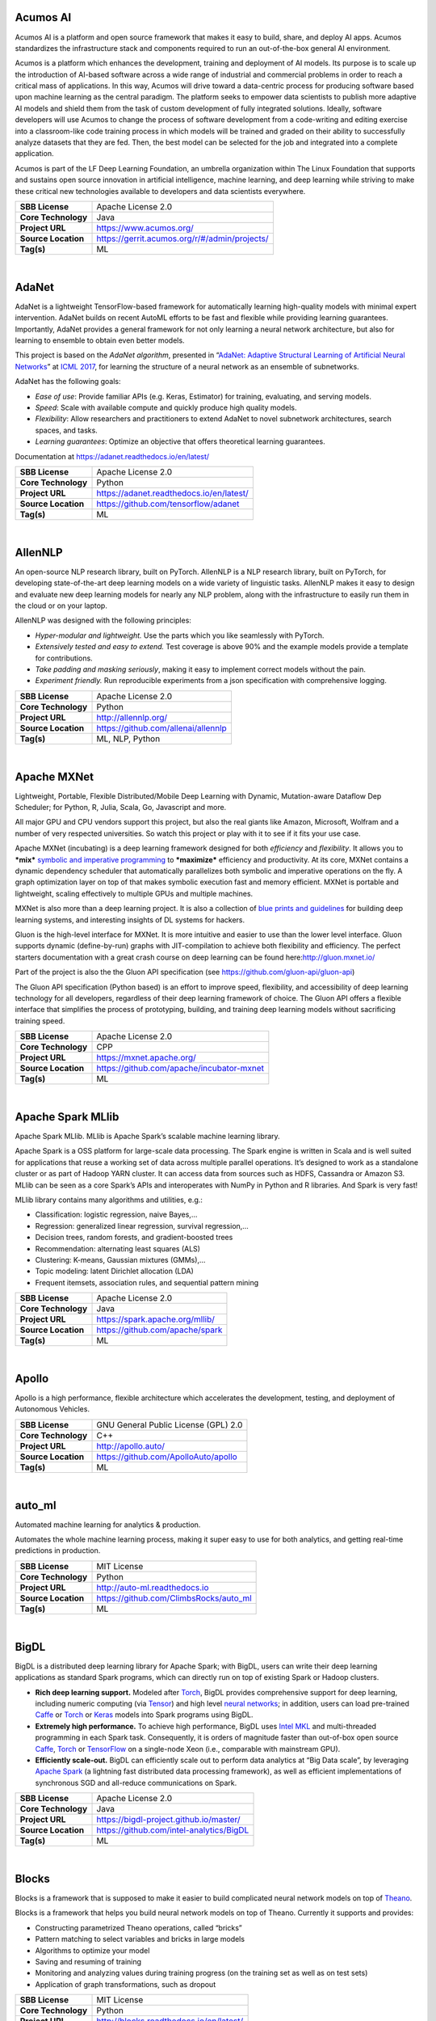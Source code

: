 Acumos AI
---------

Acumos AI is a platform and open source framework that makes it easy to
build, share, and deploy AI apps. Acumos standardizes the infrastructure
stack and components required to run an out-of-the-box general AI
environment.

Acumos is a platform which enhances the development, training and
deployment of AI models. Its purpose is to scale up the introduction of
AI-based software across a wide range of industrial and commercial
problems in order to reach a critical mass of applications. In this way,
Acumos will drive toward a data-centric process for producing software
based upon machine learning as the central paradigm. The platform seeks
to empower data scientists to publish more adaptive AI models and shield
them from the task of custom development of fully integrated solutions.
Ideally, software developers will use Acumos to change the process of
software development from a code-writing and editing exercise into a
classroom-like code training process in which models will be trained and
graded on their ability to successfully analyze datasets that they are
fed. Then, the best model can be selected for the job and integrated
into a complete application.

Acumos is part of the LF Deep Learning Foundation, an umbrella
organization within The Linux Foundation that supports and sustains open
source innovation in artificial intelligence, machine learning, and deep
learning while striving to make these critical new technologies
available to developers and data scientists everywhere.

+-----------------------+-------------------------------------------------+
| **SBB License**       | Apache License 2.0                              |
+-----------------------+-------------------------------------------------+
| **Core Technology**   | Java                                            |
+-----------------------+-------------------------------------------------+
| **Project URL**       | https://www.acumos.org/                         |
+-----------------------+-------------------------------------------------+
| **Source Location**   | https://gerrit.acumos.org/r/#/admin/projects/   |
+-----------------------+-------------------------------------------------+
| **Tag(s)**            | ML                                              |
+-----------------------+-------------------------------------------------+

| 

AdaNet
------

AdaNet is a lightweight TensorFlow-based framework for automatically
learning high-quality models with minimal expert intervention. AdaNet
builds on recent AutoML efforts to be fast and flexible while providing
learning guarantees. Importantly, AdaNet provides a general framework
for not only learning a neural network architecture, but also for
learning to ensemble to obtain even better models.

This project is based on the *AdaNet algorithm*, presented in
“\ `AdaNet: Adaptive Structural Learning of Artificial Neural
Networks <http://proceedings.mlr.press/v70/cortes17a.html>`__\ ” at
`ICML 2017 <https://icml.cc/Conferences/2017>`__, for learning the
structure of a neural network as an ensemble of subnetworks.

AdaNet has the following goals:

-  *Ease of use*: Provide familiar APIs (e.g. Keras, Estimator) for
   training, evaluating, and serving models.
-  *Speed*: Scale with available compute and quickly produce high
   quality models.
-  *Flexibility*: Allow researchers and practitioners to extend AdaNet
   to novel subnetwork architectures, search spaces, and tasks.
-  *Learning guarantees*: Optimize an objective that offers theoretical
   learning guarantees.

Documentation at https://adanet.readthedocs.io/en/latest/

+-----------------------+--------------------------------------------+
| **SBB License**       | Apache License 2.0                         |
+-----------------------+--------------------------------------------+
| **Core Technology**   | Python                                     |
+-----------------------+--------------------------------------------+
| **Project URL**       | https://adanet.readthedocs.io/en/latest/   |
+-----------------------+--------------------------------------------+
| **Source Location**   | https://github.com/tensorflow/adanet       |
+-----------------------+--------------------------------------------+
| **Tag(s)**            | ML                                         |
+-----------------------+--------------------------------------------+

| 

AllenNLP
--------

An open-source NLP research library, built on PyTorch. AllenNLP is a NLP
research library, built on PyTorch, for developing state-of-the-art deep
learning models on a wide variety of linguistic tasks. AllenNLP makes it
easy to design and evaluate new deep learning models for nearly any NLP
problem, along with the infrastructure to easily run them in the cloud
or on your laptop.

AllenNLP was designed with the following principles:

-  *Hyper-modular and lightweight.* Use the parts which you like
   seamlessly with PyTorch.
-  *Extensively tested and easy to extend.* Test coverage is above 90%
   and the example models provide a template for contributions.
-  *Take padding and masking seriously*, making it easy to implement
   correct models without the pain.
-  *Experiment friendly.* Run reproducible experiments from a json
   specification with comprehensive logging.

+-----------------------+---------------------------------------+
| **SBB License**       | Apache License 2.0                    |
+-----------------------+---------------------------------------+
| **Core Technology**   | Python                                |
+-----------------------+---------------------------------------+
| **Project URL**       | http://allennlp.org/                  |
+-----------------------+---------------------------------------+
| **Source Location**   | https://github.com/allenai/allennlp   |
+-----------------------+---------------------------------------+
| **Tag(s)**            | ML, NLP, Python                       |
+-----------------------+---------------------------------------+

| 

Apache MXNet
------------

Lightweight, Portable, Flexible Distributed/Mobile Deep Learning with
Dynamic, Mutation-aware Dataflow Dep Scheduler; for Python, R, Julia,
Scala, Go, Javascript and more.

All major GPU and CPU vendors support this project, but also the real
giants like Amazon, Microsoft, Wolfram and a number of very respected
universities. So watch this project or play with it to see if it fits
your use case.

Apache MXNet (incubating) is a deep learning framework designed for both
*efficiency* and *flexibility*. It allows you to ***mix*** `symbolic and
imperative
programming <https://mxnet.incubator.apache.org/architecture/index.html#deep-learning-system-design-concepts>`__
to ***maximize*** efficiency and productivity. At its core, MXNet
contains a dynamic dependency scheduler that automatically parallelizes
both symbolic and imperative operations on the fly. A graph optimization
layer on top of that makes symbolic execution fast and memory efficient.
MXNet is portable and lightweight, scaling effectively to multiple GPUs
and multiple machines.

MXNet is also more than a deep learning project. It is also a collection
of `blue prints and
guidelines <https://mxnet.incubator.apache.org/architecture/index.html#deep-learning-system-design-concepts>`__
for building deep learning systems, and interesting insights of DL
systems for hackers.

Gluon is the high-level interface for MXNet. It is more intuitive and
easier to use than the lower level interface. Gluon supports dynamic
(define-by-run) graphs with JIT-compilation to achieve both flexibility
and efficiency. The perfect starters documentation with a great crash
course on deep learning can be found here:\ http://gluon.mxnet.io/

Part of the project is also the the Gluon API specification (see
https://github.com/gluon-api/gluon-api)

The Gluon API specification (Python based) is an effort to improve
speed, flexibility, and accessibility of deep learning technology for
all developers, regardless of their deep learning framework of choice.
The Gluon API offers a flexible interface that simplifies the process of
prototyping, building, and training deep learning models without
sacrificing training speed.

+-----------------------+---------------------------------------------+
| **SBB License**       | Apache License 2.0                          |
+-----------------------+---------------------------------------------+
| **Core Technology**   | CPP                                         |
+-----------------------+---------------------------------------------+
| **Project URL**       | https://mxnet.apache.org/                   |
+-----------------------+---------------------------------------------+
| **Source Location**   | https://github.com/apache/incubator-mxnet   |
+-----------------------+---------------------------------------------+
| **Tag(s)**            | ML                                          |
+-----------------------+---------------------------------------------+

| 

Apache Spark MLlib
------------------

Apache Spark MLlib. MLlib is Apache Spark’s scalable machine learning
library.

Apache Spark is a OSS platform for large-scale data processing. The
Spark engine is written in Scala and is well suited for applications
that reuse a working set of data across multiple parallel operations.
It’s designed to work as a standalone cluster or as part of Hadoop YARN
cluster. It can access data from sources such as HDFS, Cassandra or
Amazon S3. MLlib can be seen as a core Spark’s APIs and interoperates
with NumPy in Python and R libraries. And Spark is very fast!

MLlib library contains many algorithms and utilities, e.g.:

-  Classification: logistic regression, naive Bayes,…
-  Regression: generalized linear regression, survival regression,…
-  Decision trees, random forests, and gradient-boosted trees
-  Recommendation: alternating least squares (ALS)
-  Clustering: K-means, Gaussian mixtures (GMMs),…
-  Topic modeling: latent Dirichlet allocation (LDA)
-  Frequent itemsets, association rules, and sequential pattern mining

+-----------------------+-----------------------------------+
| **SBB License**       | Apache License 2.0                |
+-----------------------+-----------------------------------+
| **Core Technology**   | Java                              |
+-----------------------+-----------------------------------+
| **Project URL**       | https://spark.apache.org/mllib/   |
+-----------------------+-----------------------------------+
| **Source Location**   | https://github.com/apache/spark   |
+-----------------------+-----------------------------------+
| **Tag(s)**            | ML                                |
+-----------------------+-----------------------------------+

| 

Apollo
------

Apollo is a high performance, flexible architecture which accelerates
the development, testing, and deployment of Autonomous Vehicles.

+-----------------------+----------------------------------------+
| **SBB License**       | GNU General Public License (GPL) 2.0   |
+-----------------------+----------------------------------------+
| **Core Technology**   | C++                                    |
+-----------------------+----------------------------------------+
| **Project URL**       | http://apollo.auto/                    |
+-----------------------+----------------------------------------+
| **Source Location**   | https://github.com/ApolloAuto/apollo   |
+-----------------------+----------------------------------------+
| **Tag(s)**            | ML                                     |
+-----------------------+----------------------------------------+

| 

auto\_ml
--------

Automated machine learning for analytics & production.

Automates the whole machine learning process, making it super easy to
use for both analytics, and getting real-time predictions in production.

+-----------------------+------------------------------------------+
| **SBB License**       | MIT License                              |
+-----------------------+------------------------------------------+
| **Core Technology**   | Python                                   |
+-----------------------+------------------------------------------+
| **Project URL**       | http://auto-ml.readthedocs.io            |
+-----------------------+------------------------------------------+
| **Source Location**   | https://github.com/ClimbsRocks/auto_ml   |
+-----------------------+------------------------------------------+
| **Tag(s)**            | ML                                       |
+-----------------------+------------------------------------------+

| 

BigDL
-----

BigDL is a distributed deep learning library for Apache Spark; with
BigDL, users can write their deep learning applications as standard
Spark programs, which can directly run on top of existing Spark or
Hadoop clusters.

-  **Rich deep learning support.** Modeled after
   `Torch <http://torch.ch/>`__, BigDL provides comprehensive support
   for deep learning, including numeric computing (via
   `Tensor <https://github.com/intel-analytics/BigDL/tree/master/spark/dl/src/main/scala/com/intel/analytics/bigdl/tensor>`__)
   and high level `neural
   networks <https://github.com/intel-analytics/BigDL/tree/master/spark/dl/src/main/scala/com/intel/analytics/bigdl/nn>`__;
   in addition, users can load pre-trained
   `Caffe <http://caffe.berkeleyvision.org/>`__ or
   `Torch <http://torch.ch/>`__ or
   `Keras <https://faroit.github.io/keras-docs/1.2.2/>`__ models into
   Spark programs using BigDL.
-  **Extremely high performance.** To achieve high performance, BigDL
   uses `Intel MKL <https://software.intel.com/en-us/intel-mkl>`__ and
   multi-threaded programming in each Spark task. Consequently, it is
   orders of magnitude faster than out-of-box open source
   `Caffe <http://caffe.berkeleyvision.org/>`__,
   `Torch <http://torch.ch/>`__ or
   `TensorFlow <https://www.tensorflow.org/>`__ on a single-node Xeon
   (i.e., comparable with mainstream GPU).
-  **Efficiently scale-out.** BigDL can efficiently scale out to perform
   data analytics at “Big Data scale”, by leveraging `Apache
   Spark <http://spark.apache.org/>`__ (a lightning fast distributed
   data processing framework), as well as efficient implementations of
   synchronous SGD and all-reduce communications on Spark.

+-----------------------+--------------------------------------------+
| **SBB License**       | Apache License 2.0                         |
+-----------------------+--------------------------------------------+
| **Core Technology**   | Java                                       |
+-----------------------+--------------------------------------------+
| **Project URL**       | https://bigdl-project.github.io/master/    |
+-----------------------+--------------------------------------------+
| **Source Location**   | https://github.com/intel-analytics/BigDL   |
+-----------------------+--------------------------------------------+
| **Tag(s)**            | ML                                         |
+-----------------------+--------------------------------------------+

| 

Blocks
------

Blocks is a framework that is supposed to make it easier to build
complicated neural network models on top of
`Theano <http://www.deeplearning.net/software/theano/>`__.

Blocks is a framework that helps you build neural network models on top
of Theano. Currently it supports and provides:

-  Constructing parametrized Theano operations, called “bricks”
-  Pattern matching to select variables and bricks in large models
-  Algorithms to optimize your model
-  Saving and resuming of training
-  Monitoring and analyzing values during training progress (on the
   training set as well as on test sets)
-  Application of graph transformations, such as dropout

+-----------------------+-------------------------------------------+
| **SBB License**       | MIT License                               |
+-----------------------+-------------------------------------------+
| **Core Technology**   | Python                                    |
+-----------------------+-------------------------------------------+
| **Project URL**       | http://blocks.readthedocs.io/en/latest/   |
+-----------------------+-------------------------------------------+
| **Source Location**   | https://github.com/mila-udem/blocks       |
+-----------------------+-------------------------------------------+
| **Tag(s)**            | ML                                        |
+-----------------------+-------------------------------------------+

| 

ConvNetJS
---------

ConvNetJS is a Javascript library for training Deep Learning models
(Neural Networks) entirely in your browser. Open a tab and you’re
training. No software requirements, no compilers, no installations, no
GPUs, no sweat.

ConvNetJS is a Javascript implementation of Neural networks, together
with nice browser-based demos. It currently supports:

-  Common **Neural Network modules** (fully connected layers,
   non-linearities)
-  Classification (SVM/Softmax) and Regression (L2) **cost functions**
-  Ability to specify and train **Convolutional Networks** that process
   images
-  An experimental **Reinforcement Learning** module, based on Deep Q
   Learning

For much more information, see the main page at
`convnetjs.com <http://convnetjs.com>`__

Note: Not actively maintained, but still useful to prevent reinventing
the wheel.

 

+-----------------------+------------------------------------------------------+
| **SBB License**       | MIT License                                          |
+-----------------------+------------------------------------------------------+
| **Core Technology**   | Javascript                                           |
+-----------------------+------------------------------------------------------+
| **Project URL**       | https://cs.stanford.edu/people/karpathy/convnetjs/   |
+-----------------------+------------------------------------------------------+
| **Source Location**   | https://github.com/karpathy/convnetjs                |
+-----------------------+------------------------------------------------------+
| **Tag(s)**            | Javascript, ML                                       |
+-----------------------+------------------------------------------------------+

| 

Cookiecutter Data Science
-------------------------

A logical, reasonably standardized, but flexible project structure for
doing and sharing data science work.

 

+-----------------------+-----------------------------------------------------------+
| **SBB License**       | MIT License                                               |
+-----------------------+-----------------------------------------------------------+
| **Core Technology**   | Python                                                    |
+-----------------------+-----------------------------------------------------------+
| **Project URL**       | https://drivendata.github.io/cookiecutter-data-science/   |
+-----------------------+-----------------------------------------------------------+
| **Source Location**   | https://github.com/drivendata/cookiecutter-data-science   |
+-----------------------+-----------------------------------------------------------+
| **Tag(s)**            | Data tool, ML                                             |
+-----------------------+-----------------------------------------------------------+

| 

Data Science Version Control (DVC)
----------------------------------

**Data Science Version Control** or **DVC** is an **open-source** tool
for data science and machine learning projects. With a simple and
flexible Git-like architecture and interface it helps data scientists:

#. manage **machine learning models** – versioning, including data sets
   and transformations (scripts) that were used to generate models;
#. make projects **reproducible**;
#. make projects **shareable**;
#. manage experiments with branching and **metrics** tracking;

It aims to replace tools like Excel and Docs that are being commonly
used as a knowledge repo and a ledger for the team, ad-hoc scripts to
track and move deploy different model versions, ad-hoc data file
suffixes and prefixes.

+-----------------------+------------------------------------+
| **SBB License**       | Apache License 2.0                 |
+-----------------------+------------------------------------+
| **Core Technology**   | Python                             |
+-----------------------+------------------------------------+
| **Project URL**       | https://dvc.org/                   |
+-----------------------+------------------------------------+
| **Source Location**   | https://github.com/iterative/dvc   |
+-----------------------+------------------------------------+
| **Tag(s)**            | ML, Python                         |
+-----------------------+------------------------------------+

| 

Dataexplorer
------------

View, visualize, clean and process data in the browser.

Some features:

-  Classic spreadsheet-style “grid” view
-  Import CSV data from online
-  Geocode data (convert “London” to longitude and latitude)
-  Data and scripts automatically saved and accessible from anywhere
-  “Fork” support – build on others work and let them build on yours

+-----------------------+----------------------------------------+
| **SBB License**       | MIT License                            |
+-----------------------+----------------------------------------+
| **Core Technology**   | javascript                             |
+-----------------------+----------------------------------------+
| **Project URL**       | http://explorer.okfnlabs.org           |
+-----------------------+----------------------------------------+
| **Source Location**   | https://github.com/okfn/dataexplorer   |
+-----------------------+----------------------------------------+
| **Tag(s)**            | Data viewer, ML                        |
+-----------------------+----------------------------------------+

| 

Datastream
----------

An open-source framework for real-time anomaly detection using Python,
ElasticSearch and Kiban. Also uses scikit-learn.

+-----------------------+------------------------------------------------------+
| **SBB License**       | Apache License 2.0                                   |
+-----------------------+------------------------------------------------------+
| **Core Technology**   | Python                                               |
+-----------------------+------------------------------------------------------+
| **Project URL**       | https://github.com/MentatInnovations/datastream.io   |
+-----------------------+------------------------------------------------------+
| **Source Location**   | https://github.com/MentatInnovations/datastream.io   |
+-----------------------+------------------------------------------------------+
| **Tag(s)**            | ML, Monitoring, Security                             |
+-----------------------+------------------------------------------------------+

| 

DeepDetect
----------

DeepDetect implements support for supervised and unsupervised deep
learning of images, text and other data, with focus on simplicity and
ease of use, test and connection into existing applications. It supports
classification, object detection, segmentation, regression, autoencoders
and more.

It has Python and other client libraries.

Deep Detect has also a REST API for Deep Learning with:

-  JSON communication format
-  Pre-trained models
-  Neural architecture templates
-  Python, Java, C# clients
-  Output templating

 

+-----------------------+---------------------------------------+
| **SBB License**       | MIT License                           |
+-----------------------+---------------------------------------+
| **Core Technology**   | C++                                   |
+-----------------------+---------------------------------------+
| **Project URL**       | https://deepdetect.com                |
+-----------------------+---------------------------------------+
| **Source Location**   | https://github.com/beniz/deepdetect   |
+-----------------------+---------------------------------------+
| **Tag(s)**            | ML                                    |
+-----------------------+---------------------------------------+

| 

Deeplearn.js
------------

Deeplearn.js is an open-source library that brings performant machine
learning building blocks to the web, allowing you to train neural
networks in a browser or run pre-trained models in inference mode. And
since Google is behind this project, a lot of eyes are targeted on this
software. Deeplearn.js is an open source hardware accelerated
implementation of deep learning APIs in the browser. So there is no need
to download or install anything.

Deeplearn.js was originally developed by the Google Brain PAIR team to
build powerful interactive machine learning tools for the browser.

+-----------------------+--------------------------------------------+
| **SBB License**       | Apache License 2.0                         |
+-----------------------+--------------------------------------------+
| **Core Technology**   | Javascript                                 |
+-----------------------+--------------------------------------------+
| **Project URL**       | https://deeplearnjs.org/                   |
+-----------------------+--------------------------------------------+
| **Source Location**   | https://github.com/PAIR-code/deeplearnjs   |
+-----------------------+--------------------------------------------+
| **Tag(s)**            | Javascript, ML                             |
+-----------------------+--------------------------------------------+

| 

Deeplearning4j
--------------

Deep Learning for Java, Scala & Clojure on Hadoop & Spark With GPUs.

Eclipse Deeplearning4J is an distributed neural net library written in
Java and Scala.

Eclipse Deeplearning4j a commercial-grade, open-source, distributed
deep-learning library written for Java and Scala. DL4J is designed to be
used in business environments on distributed GPUs and CPUs.

Deeplearning4J integrates with Hadoop and Spark and runs on several
backends that enable use of CPUs and GPUs. The aim of this project is to
create a plug-and-play solution that is more convention than
configuration, and which allows for fast prototyping. This project is
created by Skymind who delivers support and offers also the option for
machine learning models to be hosted with Skymind’s model server on a
cloud environment

+-----------------------+----------------------------------------------------+
| **SBB License**       | Apache License 2.0                                 |
+-----------------------+----------------------------------------------------+
| **Core Technology**   | Java                                               |
+-----------------------+----------------------------------------------------+
| **Project URL**       | https://deeplearning4j.org                         |
+-----------------------+----------------------------------------------------+
| **Source Location**   | https://github.com/deeplearning4j/deeplearning4j   |
+-----------------------+----------------------------------------------------+
| **Tag(s)**            | ML                                                 |
+-----------------------+----------------------------------------------------+

| 

Detectron
---------

Detectron is Facebook AI Research’s software system that implements
state-of-the-art object detection algorithms, including `Mask
R-CNN <https://arxiv.org/abs/1703.06870>`__. It is written in Python and
powered by the `Caffe2 <https://github.com/caffe2/caffe2>`__ deep
learning framework.

The goal of Detectron is to provide a high-quality, high-performance
codebase for object detection *research*. It is designed to be flexible
in order to support rapid implementation and evaluation of novel
research.

A number of Facebook teams use this platform to train custom models for
a variety of applications including augmented reality and community
integrity. Once trained, these models can be deployed in the cloud and
on mobile devices, powered by the highly efficient Caffe2 runtime.

+-----------------------+-------------------------------------------------+
| **SBB License**       | Apache License 2.0                              |
+-----------------------+-------------------------------------------------+
| **Core Technology**   | Python                                          |
+-----------------------+-------------------------------------------------+
| **Project URL**       | https://github.com/facebookresearch/Detectron   |
+-----------------------+-------------------------------------------------+
| **Source Location**   | https://github.com/facebookresearch/Detectron   |
+-----------------------+-------------------------------------------------+
| **Tag(s)**            | AI, ML, Python                                  |
+-----------------------+-------------------------------------------------+

| 

Dopamine
--------

Dopamine is a research framework for fast prototyping of reinforcement
learning algorithms. It aims to fill the need for a small, easily
grokked codebase in which users can freely experiment with wild ideas
(speculative research).

Our design principles are:

-  *Easy experimentation*: Make it easy for new users to run benchmark
   experiments.
-  *Flexible development*: Make it easy for new users to try out
   research ideas.
-  *Compact and reliable*: Provide implementations for a few,
   battle-tested algorithms.
-  *Reproducible*: Facilitate reproducibility in results.

+-----------------------+--------------------------------------+
| **SBB License**       | Apache License 2.0                   |
+-----------------------+--------------------------------------+
| **Core Technology**   | Python                               |
+-----------------------+--------------------------------------+
| **Project URL**       | https://github.com/google/dopamine   |
+-----------------------+--------------------------------------+
| **Source Location**   | https://github.com/google/dopamine   |
+-----------------------+--------------------------------------+
| **Tag(s)**            | ML, Reinforcement Learning           |
+-----------------------+--------------------------------------+

| 

Fabrik
------

Fabrik is an online collaborative platform to build, visualize and train
deep learning models via a simple drag-and-drop interface. It allows
researchers to collaboratively develop and debug models using a web GUI
that supports importing, editing and exporting networks written in
widely popular frameworks like Caffe, Keras, and TensorFlow.

+-----------------------+----------------------------------------+
| **SBB License**       | GNU General Public License (GPL) 3.0   |
+-----------------------+----------------------------------------+
| **Core Technology**   | Javascript, Python                     |
+-----------------------+----------------------------------------+
| **Project URL**       | http://fabrik.cloudcv.org/             |
+-----------------------+----------------------------------------+
| **Source Location**   | https://github.com/Cloud-CV/Fabrik     |
+-----------------------+----------------------------------------+
| **Tag(s)**            | Data Visualization, ML                 |
+-----------------------+----------------------------------------+

| 

Fastai
------

The fastai library simplifies training fast and accurate neural nets
using modern best practices. Fast.ai’s mission is to make the power of
state of the art deep learning available to anyone. fastai sits on top
of `PyTorch <https://pytorch.org/>`__, which provides the foundation.

Docs can be found on:\ http://docs.fast.ai/

+-----------------------+-------------------------------------+
| **SBB License**       | Apache License 2.0                  |
+-----------------------+-------------------------------------+
| **Core Technology**   | Python                              |
+-----------------------+-------------------------------------+
| **Project URL**       | http://www.fast.ai/                 |
+-----------------------+-------------------------------------+
| **Source Location**   | https://github.com/fastai/fastai/   |
+-----------------------+-------------------------------------+
| **Tag(s)**            | ML                                  |
+-----------------------+-------------------------------------+

| 

Featuretools
------------

Featuretools is a python library for automated feature engineering.
Featuretools can automatically create a single table of features for any
“target entity”. Featuretools is a framework to perform automated
feature engineering. It excels at transforming transactional and
relational datasets into feature matrices for machine learning.

+-----------------------+------------------------------------------------------+
| **SBB License**       | BSD License 2.0 (3-clause, New or Revised) License   |
+-----------------------+------------------------------------------------------+
| **Core Technology**   | Python                                               |
+-----------------------+------------------------------------------------------+
| **Project URL**       | https://www.featuretools.com/                        |
+-----------------------+------------------------------------------------------+
| **Source Location**   | https://github.com/Featuretools/featuretools         |
+-----------------------+------------------------------------------------------+
| **Tag(s)**            | ML, Python                                           |
+-----------------------+------------------------------------------------------+

| 

Featuretools
------------

*“One of the holy grails of machine learning is to automate more and
more of the feature engineering process.”* ― Pedro

| `Featuretools <https://www.featuretools.com>`__ is a python library
  for automated feature engineering. Featuretools automatically creates
  features from
| temporal and relational datasets. Featuretools works alongside tools
  you already use to build machine learning pipelines. You can load in
  pandas dataframes and automatically create meaningful features in a
  fraction of the time it would take to do manually.

 

+-----------------------+------------------------------------------------------+
| **SBB License**       | BSD License 2.0 (3-clause, New or Revised) License   |
+-----------------------+------------------------------------------------------+
| **Core Technology**   | Python                                               |
+-----------------------+------------------------------------------------------+
| **Project URL**       | https://www.featuretools.com/                        |
+-----------------------+------------------------------------------------------+
| **Source Location**   | https://github.com/Featuretools/featuretools         |
+-----------------------+------------------------------------------------------+
| **Tag(s)**            | ML                                                   |
+-----------------------+------------------------------------------------------+

| 

Flair
-----

A very simple framework for **state-of-the-art NLP**. Developed by
`Zalando Research <https://research.zalando.com/>`__.

Flair is:

-  **A powerful NLP library.** Flair allows you to apply our
   state-of-the-art natural language processing (NLP) models to your
   text, such as named entity recognition (NER), part-of-speech tagging
   (PoS), sense disambiguation and classification.
-  **Multilingual.** Thanks to the Flair community, we support a rapidly
   growing number of languages. We also now include ‘\ *one model, many
   languages*\ ‘ taggers, i.e. single models that predict PoS or NER
   tags for input text in various languages.
-  **A text embedding library.** Flair has simple interfaces that allow
   you to use and combine different word and document embeddings,
   including our proposed **`Flair
   embeddings <https://drive.google.com/file/d/17yVpFA7MmXaQFTe-HDpZuqw9fJlmzg56/view?usp=sharing>`__**,
   BERT embeddings and ELMo embeddings.
-  **A Pytorch NLP framework.** Our framework builds directly on
   `Pytorch <https://pytorch.org/>`__, making it easy to train your own
   models and experiment with new approaches using Flair embeddings and
   classes.

+-----------------------+--------------------------------------------+
| **SBB License**       | MIT License                                |
+-----------------------+--------------------------------------------+
| **Core Technology**   | Python                                     |
+-----------------------+--------------------------------------------+
| **Project URL**       | https://github.com/zalandoresearch/flair   |
+-----------------------+--------------------------------------------+
| **Source Location**   | https://github.com/zalandoresearch/flair   |
+-----------------------+--------------------------------------------+
| **Tag(s)**            | ML, NLP, Python                            |
+-----------------------+--------------------------------------------+

| 

Fuel
----

Fuel is a data pipeline framework which provides your machine learning
models with the data they need. It is planned to be used by both the
`Blocks <https://github.com/mila-udem/blocks>`__ and
`Pylearn2 <https://github.com/lisa-lab/pylearn2>`__ neural network
libraries.

-  Fuel allows you to easily read different types of data (NumPy binary
   files, CSV files, HDF5 files, text files) using a single interface
   which is based on Python’s iterator types.
-  Provides a a series of wrappers around frequently used datasets such
   as MNIST, CIFAR-10 (vision), the One Billion Word Dataset (text
   corpus), and many more.
-  Allows you iterate over data in a variety of ways, e.g. in order,
   shuffled, sampled, etc.
-  Gives you the possibility to process your data on-the-fly through a
   series of (chained) transformation procedures. This way you can
   whiten your data, noise, rotate, crop, pad, sort or shuffle, cache
   it, and much more.
-  Is pickle-friendly, allowing you to stop and resume long-running
   experiments in the middle of a pass over your dataset without losing
   any training progress.

+-----------------------+---------------------------------------------------+
| **SBB License**       | MIT License                                       |
+-----------------------+---------------------------------------------------+
| **Core Technology**   | Python                                            |
+-----------------------+---------------------------------------------------+
| **Project URL**       | http://fuel.readthedocs.io/en/latest/index.html   |
+-----------------------+---------------------------------------------------+
| **Source Location**   | https://github.com/mila-udem/fuel                 |
+-----------------------+---------------------------------------------------+
| **Tag(s)**            | Data tool, ML                                     |
+-----------------------+---------------------------------------------------+

| 

Gensim
------

Gensim is a Python library for *topic modelling*, *document indexing*
and *similarity retrieval* with large corpora. Target audience is the
*natural language processing* (NLP) and *information retrieval* (IR)
community.

 

+-----------------------+-----------------------------------------------+
| **SBB License**       | MIT License                                   |
+-----------------------+-----------------------------------------------+
| **Core Technology**   | Python                                        |
+-----------------------+-----------------------------------------------+
| **Project URL**       | https://github.com/RaRe-Technologies/gensim   |
+-----------------------+-----------------------------------------------+
| **Source Location**   | https://github.com/RaRe-Technologies/gensim   |
+-----------------------+-----------------------------------------------+
| **Tag(s)**            | ML, NLP, Python                               |
+-----------------------+-----------------------------------------------+

| 

Golem
-----

The aim of the Golem project is to create a global prosumer market for
computing power, in which producers may sell spare CPU time of their
personal computers and consumers may acquire resources for
computation-intensive tasks. In technical terms, Golem is designed as a
decentralised peer-to-peer network established by nodes running the
Golem client software. For the purpose of this paper we assume that
there are two types of nodes in the Golem network: requestor nodes that
announce computing tasks and compute nodes that perform computations (in
the actual implementation nodes may switch between both roles).

+-----------------------+-----------------------------------------+
| **SBB License**       | GNU General Public License (GPL) 3.0    |
+-----------------------+-----------------------------------------+
| **Core Technology**   | Python                                  |
+-----------------------+-----------------------------------------+
| **Project URL**       | https://golem.network/                  |
+-----------------------+-----------------------------------------+
| **Source Location**   | https://github.com/golemfactory/golem   |
+-----------------------+-----------------------------------------+
| **Tag(s)**            | Distributed Computing, ML               |
+-----------------------+-----------------------------------------+

| 

HyperTools
----------

`HyperTools <https://github.com/ContextLab/hypertools>`__ is a library
for visualizing and manipulating high-dimensional data in Python. It is
built on top of matplotlib (for plotting), seaborn (for plot styling),
and scikit-learn (for data manipulation).

Some key features of HyperTools are:

#. Functions for plotting high-dimensional datasets in 2/3D
#. Static and animated plots
#. Simple API for customizing plot styles
#. Set of powerful data manipulation tools including hyperalignment,
   k-means clustering, normalizing and more
#. Support for lists of Numpy arrays or Pandas dataframes

+-----------------------+-----------------------------------------------+
| **SBB License**       | MIT License                                   |
+-----------------------+-----------------------------------------------+
| **Core Technology**   | Python                                        |
+-----------------------+-----------------------------------------------+
| **Project URL**       | http://hypertools.readthedocs.io/en/latest/   |
+-----------------------+-----------------------------------------------+
| **Source Location**   | https://github.com/ContextLab/hypertools      |
+-----------------------+-----------------------------------------------+
| **Tag(s)**            | Data tool, ML                                 |
+-----------------------+-----------------------------------------------+

| 

JeelizFaceFilter
----------------

Javascript/WebGL lightweight face tracking library designed for
augmented reality webcam filters. Features : multiple faces detection,
rotation, mouth opening. Various integration examples are provided
(Three.js, Babylon.js, FaceSwap, Canvas2D, CSS3D…).

Enables developers to solve computer-vision problems directly from the
browser.

Features:

-  face detection,
-  face tracking,
-  face rotation detection,
-  mouth opening detection,
-  multiple faces detection and tracking,
-  very robust for all lighting conditions,
-  video acquisition with HD video ability,
-  interfaced with 3D engines like THREE.JS, BABYLON.JS, A-FRAME,
-  interfaced with more accessible APIs like CANVAS, CSS3D.

+-----------------------+----------------------------------------------+
| **SBB License**       | Apache License 2.0                           |
+-----------------------+----------------------------------------------+
| **Core Technology**   | Javascript                                   |
+-----------------------+----------------------------------------------+
| **Project URL**       | https://jeeliz.com/                          |
+-----------------------+----------------------------------------------+
| **Source Location**   | https://github.com/jeeliz/jeelizFaceFilter   |
+-----------------------+----------------------------------------------+
| **Tag(s)**            | face detection, Javascript, ML               |
+-----------------------+----------------------------------------------+

| 

Keras
-----

Keras is a high-level neural networks API, written in Python and capable
of running on top of TensorFlow, CNTK, or Theano. It was developed with
a focus on enabling fast experimentation. Being able to go from idea to
result with the least possible delay is key to doing good research.

Use Keras if you need a deep learning library that:

-  Allows for easy and fast prototyping (through user friendliness,
   modularity, and extensibility).
-  Supports both convolutional networks and recurrent networks, as well
   as combinations of the two.
-  Runs seamlessly on CPU and GPU.

+-----------------------+---------------------------------------+
| **SBB License**       | MIT License                           |
+-----------------------+---------------------------------------+
| **Core Technology**   | Python                                |
+-----------------------+---------------------------------------+
| **Project URL**       | https://keras.io/                     |
+-----------------------+---------------------------------------+
| **Source Location**   | https://github.com/keras-team/keras   |
+-----------------------+---------------------------------------+
| **Tag(s)**            | ML                                    |
+-----------------------+---------------------------------------+

| 

Klassify
--------

Redis based text classification service with real-time web interface.

What is Text Classification: Text classification, document
classification or document categorization is a problem in library
science, information science and computer science. The task is to assign
a document to one or more classes or categories.

+-----------------------+-------------------------------------------+
| **SBB License**       | MIT License                               |
+-----------------------+-------------------------------------------+
| **Core Technology**   | Python                                    |
+-----------------------+-------------------------------------------+
| **Project URL**       | https://github.com/fatiherikli/klassify   |
+-----------------------+-------------------------------------------+
| **Source Location**   | https://github.com/fatiherikli/klassify   |
+-----------------------+-------------------------------------------+
| **Tag(s)**            | ML, Text classification                   |
+-----------------------+-------------------------------------------+

| 

Lore
----

Lore is a python framework to make machine learning approachable for
Engineers and maintainable for Data Scientists.

Features

-  Models support hyper parameter search over estimators with a data
   pipeline. They will efficiently utilize multiple GPUs (if available)
   with a couple different strategies, and can be saved and distributed
   for horizontal scalability.
-  Estimators from multiple packages are supported:
   `Keras <https://keras.io/>`__ (TensorFlow/Theano/CNTK),
   `XGBoost <https://xgboost.readthedocs.io/>`__ and `SciKit
   Learn <http://scikit-learn.org/stable/>`__. They can all be
   subclassed with build, fit or predict overridden to completely
   customize your algorithm and architecture, while still benefiting
   from everything else.
-  Pipelines avoid information leaks between train and test sets, and
   one pipeline allows experimentation with many different estimators. A
   disk based pipeline is available if you exceed your machines
   available RAM.
-  Transformers standardize advanced feature engineering. For example,
   convert an American first name to its statistical age or gender using
   US Census data. Extract the geographic area code from a free form
   phone number string. Common date, time and string operations are
   supported efficiently through pandas.
-  Encoders offer robust input to your estimators, and avoid common
   problems with missing and long tail values. They are well tested to
   save you from garbage in/garbage out.
-  IO connections are configured and pooled in a standard way across the
   app for popular (no)sql databases, with transaction management and
   read write optimizations for bulk data, rather than typical ORM
   single row operations. Connections share a configurable query cache,
   in addition to encrypted S3 buckets for distributing models and
   datasets.
-  Dependency Management for each individual app in development, that
   can be 100% replicated to production. No manual activation, or magic
   env vars, or hidden files that break python for everything else. No
   knowledge required of venv, pyenv, pyvenv, virtualenv,
   virtualenvwrapper, pipenv, conda. Ain’t nobody got time for that.
-  Tests for your models can be run in your Continuous Integration
   environment, allowing Continuous Deployment for code and training
   updates, without increased work for your infrastructure team.
-  Workflow Support whether you prefer the command line, a python
   console, jupyter notebook, or IDE. Every environment gets readable
   logging and timing statements configured for both production and
   development.

+-----------------------+----------------------------------------+
| **SBB License**       | GNU General Public License (GPL) 2.0   |
+-----------------------+----------------------------------------+
| **Core Technology**   | Python                                 |
+-----------------------+----------------------------------------+
| **Project URL**       | https://github.com/instacart/lore      |
+-----------------------+----------------------------------------+
| **Source Location**   | https://github.com/instacart/lore      |
+-----------------------+----------------------------------------+
| **Tag(s)**            | ML, Python                             |
+-----------------------+----------------------------------------+

| 

Ludwig
------

Ludwig is a toolbox built on top of TensorFlow that allows to train and
test deep learning models without the need to write code. Ludwig
provides two main functionalities: training models and using them to
predict. It is based on datatype abstraction, so that the same data
preprocessing and postprocessing will be performed on different datasets
that share data types and the same encoding and decoding models
developed for one task can be reused for different tasks.

All you need to provide is a CSV file containing your data, a list of
columns to use as inputs, and a list of columns to use as outputs,
Ludwig will do the rest. Simple commands can be used to train models
both locally and in a distributed way, and to use them to predict on new
data.

A programmatic API is also available in order to use Ludwig from your
python code. A suite of visualization tools allows you to analyze
models’ training and test performance and to compare them.

Ludwig is built with extensibility principles in mind and is based on
data type abstractions, making it easy to add support for new data types
as well as new model architectures.

It can be used by practitioners to quickly train and test deep learning
models as well as by researchers to obtain strong baselines to compare
against and have an experimentation setting that ensures comparability
by performing standard data preprocessing and visualization.

+-----------------------+----------------------------------+
| **SBB License**       | Apache License 2.0               |
+-----------------------+----------------------------------+
| **Core Technology**   | Python                           |
+-----------------------+----------------------------------+
| **Project URL**       | https://uber.github.io/ludwig/   |
+-----------------------+----------------------------------+
| **Source Location**   | https://github.com/uber/ludwig   |
+-----------------------+----------------------------------+
| **Tag(s)**            | ML                               |
+-----------------------+----------------------------------+

| 

Luminoth
--------

Luminoth is an open source toolkit for computer vision. Currently, we
support object detection and image classification, but we are aiming for
much more. It is built in Python, using TensorFlow and Sonnet.

 

+-----------------------+------------------------------------------------------+
| **SBB License**       | BSD License 2.0 (3-clause, New or Revised) License   |
+-----------------------+------------------------------------------------------+
| **Core Technology**   | Python                                               |
+-----------------------+------------------------------------------------------+
| **Project URL**       | https://luminoth.ai                                  |
+-----------------------+------------------------------------------------------+
| **Source Location**   | https://github.com/tryolabs/luminoth                 |
+-----------------------+------------------------------------------------------+
| **Tag(s)**            | ML                                                   |
+-----------------------+------------------------------------------------------+

| 

MacroBase
---------

MacroBase is a new analytic monitoring engine designed to prioritize
human attention in large-scale datasets and data streams. Unlike a
traditional analytics engine, MacroBase is specialized for one task:
finding and explaining unusual or interesting trends in data. Developed
by `Stanford Future Data Systems <http://futuredata.stanford.edu/>`__

Documentation can be found at: https://macrobase.stanford.edu/docs/

+-----------------------+--------------------------------------------------------------+
| **SBB License**       | Apache License 2.0                                           |
+-----------------------+--------------------------------------------------------------+
| **Core Technology**   | Java                                                         |
+-----------------------+--------------------------------------------------------------+
| **Project URL**       | https://macrobase.stanford.edu/                              |
+-----------------------+--------------------------------------------------------------+
| **Source Location**   | https://github.com/stanford-futuredata/macrobase/tree/v1.0   |
+-----------------------+--------------------------------------------------------------+
| **Tag(s)**            | Data analytics, ML                                           |
+-----------------------+--------------------------------------------------------------+

| 

ml5.js
------

ml5.js aims to make machine learning approachable for a broad audience
of artists, creative coders, and students. The library provides access
to machine learning algorithms and models in the browser, building on
top of `TensorFlow.js <https://js.tensorflow.org/>`__ with no other
external dependencies.

The library is supported by code examples, tutorials, and sample data
sets with an emphasis on ethical computing. Bias in data, stereotypical
harms, and responsible crowdsourcing are part of the documentation
around data collection and usage.

ml5.js is heavily inspired by `Processing <https://processing.org/>`__
and `p5.js <https://p5js.org/>`__.

+-----------------------+----------------------------------------+
| **SBB License**       | MIT License                            |
+-----------------------+----------------------------------------+
| **Core Technology**   | Javascript                             |
+-----------------------+----------------------------------------+
| **Project URL**       | https://ml5js.org/                     |
+-----------------------+----------------------------------------+
| **Source Location**   | https://github.com/ml5js/ml5-library   |
+-----------------------+----------------------------------------+
| **Tag(s)**            | Javascript, ML                         |
+-----------------------+----------------------------------------+

| 

MLflow
------

MLflow offers a way to simplify ML development by making it easy to
track, reproduce, manage, and deploy models. MLflow (currently in alpha)
is an open source platform designed to manage the entire machine
learning lifecycle and work with any machine learning library. It
offers:

-  Record and query experiments: code, data, config, results
-  Packaging format for reproducible runs on any platform
-  General format for sending models to diverse deploy tools

 

+-----------------------+----------------------------------------+
| **SBB License**       | Apache License 2.0                     |
+-----------------------+----------------------------------------+
| **Core Technology**   | Python                                 |
+-----------------------+----------------------------------------+
| **Project URL**       | https://mlflow.org/                    |
+-----------------------+----------------------------------------+
| **Source Location**   | https://github.com/databricks/mlflow   |
+-----------------------+----------------------------------------+
| **Tag(s)**            | ML, Python                             |
+-----------------------+----------------------------------------+

| 

MLPerf
------

A broad ML benchmark suite for measuring performance of ML software
frameworks, ML hardware accelerators, and ML cloud platforms.

The MLPerf effort aims to build a common set of benchmarks that enables
the machine learning (ML) field to measure system performance for both
training and inference from mobile devices to cloud services. We believe
that a widely accepted benchmark suite will benefit the entire
community, including researchers, developers, builders of machine
learning frameworks, cloud service providers, hardware manufacturers,
application providers, and end users.

+-----------------------+---------------------------------------+
| **SBB License**       | MIT License                           |
+-----------------------+---------------------------------------+
| **Core Technology**   | Python                                |
+-----------------------+---------------------------------------+
| **Project URL**       | https://mlperf.org/                   |
+-----------------------+---------------------------------------+
| **Source Location**   | https://github.com/mlperf/reference   |
+-----------------------+---------------------------------------+
| **Tag(s)**            | ML, Performance                       |
+-----------------------+---------------------------------------+

| 

ModelDB
-------

A system to manage machine learning models.

ModelDB is an end-to-end system to manage machine learning models. It
ingests models and associated metadata as models are being trained,
stores model data in a structured format, and surfaces it through a
web-frontend for rich querying. ModelDB can be used with any ML
environment via the ModelDB Light API. ModelDB native clients can be
used for advanced support in spark.ml and scikit-learn.

The ModelDB frontend provides rich summaries and graphs showing model
data. The frontend provides functionality to slice and dice this data
along various attributes (e.g. operations like filter by hyperparameter,
group by datasets) and to build custom charts showing model performance.

+-----------------------+-------------------------------------+
| **SBB License**       | MIT License                         |
+-----------------------+-------------------------------------+
| **Core Technology**   | Python, Javascript                  |
+-----------------------+-------------------------------------+
| **Project URL**       | https://mitdbg.github.io/modeldb/   |
+-----------------------+-------------------------------------+
| **Source Location**   | https://github.com/mitdbg/modeldb   |
+-----------------------+-------------------------------------+
| **Tag(s)**            | administration, ML                  |
+-----------------------+-------------------------------------+

| 

Netron
------

Netron is a viewer for neural network, deep learning and machine
learning models.

Netron supports **`ONNX <http://onnx.ai>`__** (``.onnx``, ``.pb``),
**Keras** (``.h5``, ``.keras``), **CoreML** (``.mlmodel``) and
**TensorFlow Lite** (``.tflite``). Netron has experimental support for
**Caffe** (``.caffemodel``), **Caffe2** (``predict_net.pb``), **MXNet**
(``-symbol.json``), **TensorFlow.js** (``model.json``, ``.pb``) and
**TensorFlow** (``.pb``, ``.meta``).

+-----------------------+----------------------------------------+
| **SBB License**       | GNU General Public License (GPL) 2.0   |
+-----------------------+----------------------------------------+
| **Core Technology**   | Python, Javascript                     |
+-----------------------+----------------------------------------+
| **Project URL**       | https://www.lutzroeder.com/ai/         |
+-----------------------+----------------------------------------+
| **Source Location**   | https://github.com/lutzroeder/Netron   |
+-----------------------+----------------------------------------+
| **Tag(s)**            | Data viewer, ML                        |
+-----------------------+----------------------------------------+

| 

Neuralcoref
-----------

State-of-the-art coreference resolution based on neural nets and spaCy.

NeuralCoref is a pipeline extension for spaCy 2.0 that annotates and
resolves coreference clusters using a neural network. NeuralCoref is
production-ready, integrated in spaCy’s NLP pipeline and easily
extensible to new training datasets.

+-----------------------+----------------------------------------------+
| **SBB License**       | MIT License                                  |
+-----------------------+----------------------------------------------+
| **Core Technology**   | Python                                       |
+-----------------------+----------------------------------------------+
| **Project URL**       | https://huggingface.co/coref/                |
+-----------------------+----------------------------------------------+
| **Source Location**   | https://github.com/huggingface/neuralcoref   |
+-----------------------+----------------------------------------------+
| **Tag(s)**            | ML, NLP, Python                              |
+-----------------------+----------------------------------------------+

| 

NLP Architect
-------------

NLP Architect is an open-source Python library for exploring the
state-of-the-art deep learning topologies and techniques for natural
language processing and natural language understanding. It is intended
to be a platform for future research and collaboration.

.. raw:: html

   <div id="how-can-nlp-architect-be-used" class="section">

How can NLP Architect be used:

-  Train models using provided algorithms, reference datasets and
   configurations
-  Train models using your own data
-  Create new/extend models based on existing models or topologies
-  Explore how deep learning models tackle various NLP tasks
-  Experiment and optimize state-of-the-art deep learning algorithms
-  integrate modules and utilities from the library to solutions

.. raw:: html

   </div>

+-----------------------+---------------------------------------------------+
| **SBB License**       | Apache License 2.0                                |
+-----------------------+---------------------------------------------------+
| **Core Technology**   | Python                                            |
+-----------------------+---------------------------------------------------+
| **Project URL**       | http://nlp_architect.nervanasys.com/              |
+-----------------------+---------------------------------------------------+
| **Source Location**   | https://github.com/NervanaSystems/nlp-architect   |
+-----------------------+---------------------------------------------------+
| **Tag(s)**            | ML, NLP, Python                                   |
+-----------------------+---------------------------------------------------+

| 

NNI (Neural Network Intelligence)
---------------------------------

NNI (Neural Network Intelligence) is a toolkit to help users run
automated machine learning (AutoML) experiments. The tool dispatches and
runs trial jobs generated by tuning algorithms to search the best neural
architecture and/or hyper-parameters in different environments like
local machine, remote servers and cloud. (Microsoft ML project)

Who should consider using NNI:

-  Those who want to try different AutoML algorithms in their training
   code (model) at their local machine.
-  Those who want to run AutoML trial jobs in different environments to
   speed up search (e.g. remote servers and cloud).
-  Researchers and data scientists who want to implement their own
   AutoML algorithms and compare it with other algorithms.
-  ML Platform owners who want to support AutoML in their platform.

+-----------------------+-----------------------------------------+
| **SBB License**       | MIT License                             |
+-----------------------+-----------------------------------------+
| **Core Technology**   | Python                                  |
+-----------------------+-----------------------------------------+
| **Project URL**       | https://nni.readthedocs.io/en/latest/   |
+-----------------------+-----------------------------------------+
| **Source Location**   | https://github.com/Microsoft/nni        |
+-----------------------+-----------------------------------------+
| **Tag(s)**            | ML                                      |
+-----------------------+-----------------------------------------+

| 

ONNX
----

ONNX provides an open source format for AI models. It defines an
extensible computation graph model, as well as definitions of built-in
operators and standard data types. Initially we focus on the
capabilities needed for inferencing (evaluation).

Caffe2, PyTorch, Microsoft Cognitive Toolkit, Apache MXNet and other
tools are developing ONNX support. Enabling interoperability between
different frameworks and streamlining the path from research to
production will increase the speed of innovation in the AI community. We
are an early stage and we invite the community to submit feedback and
help us further evolve ONNX.

Companies behind ONNX are AWS, Facebook and Microsoft Corporation and
more.

+-----------------------+--------------------------------+
| **SBB License**       | MIT License                    |
+-----------------------+--------------------------------+
| **Core Technology**   | Python                         |
+-----------------------+--------------------------------+
| **Project URL**       | http://onnx.ai/                |
+-----------------------+--------------------------------+
| **Source Location**   | https://github.com/onnx/onnx   |
+-----------------------+--------------------------------+
| **Tag(s)**            | AI, ML                         |
+-----------------------+--------------------------------+

| 

OpenCV: Open Source Computer Vision Library
-------------------------------------------

OpenCV (Open Source Computer Vision Library) is an open source computer
vision and machine learning software library. OpenCV was built to
provide a common infrastructure for computer vision applications and to
accelerate the use of machine perception in the commercial products.
Being a BSD-licensed product, OpenCV makes it easy for businesses to
utilize and modify the code.

The library has more than 2500 optimized algorithms, which includes a
comprehensive set of both classic and state-of-the-art computer vision
and machine learning algorithms. These algorithms can be used to detect
and recognize faces, identify objects, classify human actions in videos,
track camera movements, track moving objects, extract 3D models of
objects, produce 3D point clouds from stereo cameras, stitch images
together to produce a high resolution image of an entire scene, find
similar images from an image database, remove red eyes from images taken
using flash, follow eye movements, recognize scenery and establish
markers to overlay it with augmented reality, etc.

+-----------------------+------------------------------------------------------+
| **SBB License**       | BSD License 2.0 (3-clause, New or Revised) License   |
+-----------------------+------------------------------------------------------+
| **Core Technology**   | C                                                    |
+-----------------------+------------------------------------------------------+
| **Project URL**       | https://opencv.org/                                  |
+-----------------------+------------------------------------------------------+
| **Source Location**   | https://github.com/opencv/opencv                     |
+-----------------------+------------------------------------------------------+
| **Tag(s)**            | ML                                                   |
+-----------------------+------------------------------------------------------+

| 

OpenML
------

OpenML is an on-line machine learning platform for sharing and
organizing data, machine learning algorithms and experiments. It claims
to be designed to create a frictionless, networked ecosystem, so that
you can readily integrate into your existing
processes/code/environments. It also allows people from all over the
world to collaborate and build directly on each other’s latest ideas,
data and results, irrespective of the tools and infrastructure they
happen to use. So nice ideas to build an open science movement. The
people behind OpemML are mostly (data)scientist. So using this product
for real world business use cases will take some extra effort.

Altrhough OpenML is exposed as an foundation based on openness, a quick
inspection learned that the OpenML platform  is not as open as you want.
Also the OSS software is not created to be run on premise. So be aware
when doing large (time) investments into this OpenML platform.

+-----------------------+------------------------------------------------------+
| **SBB License**       | BSD License 2.0 (3-clause, New or Revised) License   |
+-----------------------+------------------------------------------------------+
| **Core Technology**   | Java                                                 |
+-----------------------+------------------------------------------------------+
| **Project URL**       | https://openml.org                                   |
+-----------------------+------------------------------------------------------+
| **Source Location**   | https://github.com/openml/OpenML                     |
+-----------------------+------------------------------------------------------+
| **Tag(s)**            | ML                                                   |
+-----------------------+------------------------------------------------------+

| 

Orange
------

Orange is a comprehensive, component-based software suite for machine
learning and data mining, developed at Bioinformatics Laboratory.

Orange is available by default on Anaconda Navigator dashboard.
`Orange <http://orange.biolab.si/>`__ is a component-based data mining
software. It includes a range of data visualization, exploration,
preprocessing and modeling techniques. It can be used through a nice and
intuitive user interface or, for more advanced users, as a module for
the Python programming language.

One of the nice features is the option for visual programming. Can you
do visual interactive data exploration for rapid qualitative analysis
with clean visualizations. The graphic user interface allows you to
focus on exploratory data analysis instead of coding, while clever
defaults make fast prototyping of a data analysis workflow extremely
easy.

 

 

+-----------------------+----------------------------------------+
| **SBB License**       | GNU General Public License (GPL) 3.0   |
+-----------------------+----------------------------------------+
| **Core Technology**   |                                        |
+-----------------------+----------------------------------------+
| **Project URL**       | https://orange.biolab.si/              |
+-----------------------+----------------------------------------+
| **Source Location**   | https://github.com/biolab/orange3      |
+-----------------------+----------------------------------------+
| **Tag(s)**            | Data Visualization, ML, Python         |
+-----------------------+----------------------------------------+

| 

Pattern
-------

Pattern is a web mining module for Python. It has tools for:

-  Data Mining: web services (Google, Twitter, Wikipedia), web crawler,
   HTML DOM parser
-  Natural Language Processing: part-of-speech taggers, n-gram search,
   sentiment analysis, WordNet
-  Machine Learning: vector space model, clustering, classification
   (KNN, SVM, Perceptron)
-  Network Analysis: graph centrality and visualization.

+-----------------------+------------------------------------------------------+
| **SBB License**       | BSD License 2.0 (3-clause, New or Revised) License   |
+-----------------------+------------------------------------------------------+
| **Core Technology**   | Python                                               |
+-----------------------+------------------------------------------------------+
| **Project URL**       | https://www.clips.uantwerpen.be/pages/pattern        |
+-----------------------+------------------------------------------------------+
| **Source Location**   | https://github.com/clips/pattern                     |
+-----------------------+------------------------------------------------------+
| **Tag(s)**            | ML, NLP, Web scraping                                |
+-----------------------+------------------------------------------------------+

| 

Plait
-----

plait.py is a program for generating fake data from composable yaml
templates.

With plait it is easy to model fake data that has an interesting shape.
Currently, many fake data generators model their data as a collection of
`IID <https://en.wikipedia.org/wiki/Independent_and_identically_distributed_random_variables>`__
variables; with plait.py we can stitch together those variables into a
more coherent model.

Example uses for plait.py are:

-  generating mock application data in test environments
-  validating the usefulness of statistical techniques
-  creating synthetic datasets for performance tuning databases

+-----------------------+---------------------------------------+
| **SBB License**       | MIT License                           |
+-----------------------+---------------------------------------+
| **Core Technology**   | Python                                |
+-----------------------+---------------------------------------+
| **Project URL**       | https://github.com/plaitpy/plaitpy    |
+-----------------------+---------------------------------------+
| **Source Location**   | https://github.com/plaitpy/plaitpy    |
+-----------------------+---------------------------------------+
| **Tag(s)**            | Data Generator, ML, text generation   |
+-----------------------+---------------------------------------+

| 

Polyaxon
--------

An open source platform for reproducible machine learning at scale.

Polyaxon is a platform for building, training, and monitoring large
scale deep learning applications.

Polyaxon deploys into any data center, cloud provider, or can be hosted
and managed by Polyaxon, and it supports all the major deep learning
frameworks such as Tensorflow, MXNet, Caffe, Torch, etc.

Polyaxon makes it faster, easier, and more efficient to develop deep
learning applications by managing workloads with smart container and
node management. And it turns GPU servers into shared, self-service
resources for your team or organization.

+-----------------------+----------------------------------------+
| **SBB License**       | MIT License                            |
+-----------------------+----------------------------------------+
| **Core Technology**   | Python                                 |
+-----------------------+----------------------------------------+
| **Project URL**       | https://polyaxon.com/                  |
+-----------------------+----------------------------------------+
| **Source Location**   | https://github.com/polyaxon/polyaxon   |
+-----------------------+----------------------------------------+
| **Tag(s)**            | ML                                     |
+-----------------------+----------------------------------------+

| 

Pylearn2
--------

Pylearn2 is a library designed to make machine learning research easy.

+-----------------------+------------------------------------------------------+
| **SBB License**       | BSD License 2.0 (3-clause, New or Revised) License   |
+-----------------------+------------------------------------------------------+
| **Core Technology**   | Python                                               |
+-----------------------+------------------------------------------------------+
| **Project URL**       | http://deeplearning.net/software/pylearn2/           |
+-----------------------+------------------------------------------------------+
| **Source Location**   | https://github.com/lisa-lab/pylearn2                 |
+-----------------------+------------------------------------------------------+
| **Tag(s)**            | ML                                                   |
+-----------------------+------------------------------------------------------+

| 

Pyro
----

Deep universal probabilistic programming with Python and PyTorch. Pyro
is in an alpha release. It is developed and used by `Uber AI
Labs <http://uber.ai>`__.

 

+-----------------------+----------------------------------------+
| **SBB License**       | GNU General Public License (GPL) 2.0   |
+-----------------------+----------------------------------------+
| **Core Technology**   | Python                                 |
+-----------------------+----------------------------------------+
| **Project URL**       | http://pyro.ai/                        |
+-----------------------+----------------------------------------+
| **Source Location**   | https://github.com/uber/pyro           |
+-----------------------+----------------------------------------+
| **Tag(s)**            | AI, ML, Python                         |
+-----------------------+----------------------------------------+

| 

PyTorch
-------

PyTorch is:

-  a deep learning framework that puts Python first.
-   a research-focused framework.
-  Python package that provides two high-level features:

Pytorch uses tensor computation (like NumPy) with strong GPU
acceleration. It can use deep neural networks built on a tape-based
autograd system.

You can reuse your favorite Python packages such as NumPy, SciPy and
Cython to extend PyTorch when needed.

Note: PyTorch is still in an early-release beta phase (status January
2018). PyTorch was released as OSS by Google January 2017.

+-----------------------+--------------------------------------+
| **SBB License**       | MIT License                          |
+-----------------------+--------------------------------------+
| **Core Technology**   | Python                               |
+-----------------------+--------------------------------------+
| **Project URL**       | http://pytorch.org/                  |
+-----------------------+--------------------------------------+
| **Source Location**   | https://github.com/pytorch/pytorch   |
+-----------------------+--------------------------------------+
| **Tag(s)**            | AI, ML                               |
+-----------------------+--------------------------------------+

| 

Rant
----

Rant is an all-purpose procedural text engine that is most simply
described as the opposite of Regex. It has been refined to include a
dizzying array of features for handling everything from the most basic
of string generation tasks to advanced dialogue generation, code
templating, automatic formatting, and more.

The goal of the project is to enable developers of all kinds to automate
repetitive writing tasks with a high degree of creative freedom.

Features:

-  Recursive, weighted branching with several selection modes
-  Queryable dictionaries
-  Automatic capitalization, rhyming, English indefinite articles, and
   multi-lingual number verbalization
-  Print to multiple separate outputs
-  Probability modifiers for pattern elements
-  Loops, conditional statements, and subroutines
-  Fully-functional object model
-  Import/Export resources easily with the .rantpkg format
-  Compatible with Unity 2017

+-----------------------+-------------------------------------+
| **SBB License**       | MIT License                         |
+-----------------------+-------------------------------------+
| **Core Technology**   | .NET                                |
+-----------------------+-------------------------------------+
| **Project URL**       | https://berkin.me/rant/             |
+-----------------------+-------------------------------------+
| **Source Location**   | https://github.com/TheBerkin/rant   |
+-----------------------+-------------------------------------+
| **Tag(s)**            | .NET, ML, NLP, text generation      |
+-----------------------+-------------------------------------+

| 

RAPIDS
------

The RAPIDS suite of software libraries gives you the freedom to execute
end-to-end data science and analytics pipelines entirely on GPUs. It
relies on `NVIDIA® CUDA® <https://developer.nvidia.com/cuda-toolkit>`__
primitives for low-level compute optimization, but exposes that GPU
parallelism and high-bandwidth memory speed through user-friendly Python
interfaces.

RAPIDS also focuses on common data preparation tasks for analytics and
data science. This includes a familiar DataFrame API that integrates
with a variety of machine learning algorithms for end-to-end pipeline
accelerations without paying typical serialization costs–. RAPIDS also
includes support for multi-node, multi-GPU deployments, enabling vastly
accelerated processing and training on much larger dataset sizes.

+-----------------------+--------------------------------+
| **SBB License**       | Apache License 2.0             |
+-----------------------+--------------------------------+
| **Core Technology**   | C++                            |
+-----------------------+--------------------------------+
| **Project URL**       | http://rapids.ai/              |
+-----------------------+--------------------------------+
| **Source Location**   | https://github.com/rapidsai/   |
+-----------------------+--------------------------------+
| **Tag(s)**            | ML                             |
+-----------------------+--------------------------------+

| 

Ray
---

Ray is a flexible, high-performance distributed execution framework for
AI applications. Ray is currently under heavy development. But Ray has
already a good start, with good documentation
(http://ray.readthedocs.io/en/latest/index.html) and a tutorial. Also
Ray is backed by scientific researchers and published papers.

Ray comes with libraries that accelerate deep learning and reinforcement
learning development:

-  `Ray Tune <http://ray.readthedocs.io/en/latest/tune.html>`__:
   Hyperparameter Optimization Framework
-  `Ray RLlib <http://ray.readthedocs.io/en/latest/rllib.html>`__: A
   Scalable Reinforcement Learning Library

+-----------------------+--------------------------------------+
| **SBB License**       | Apache License 2.0                   |
+-----------------------+--------------------------------------+
| **Core Technology**   | Python                               |
+-----------------------+--------------------------------------+
| **Project URL**       | https://ray-project.github.io/       |
+-----------------------+--------------------------------------+
| **Source Location**   | https://github.com/ray-project/ray   |
+-----------------------+--------------------------------------+
| **Tag(s)**            | ML                                   |
+-----------------------+--------------------------------------+

| 

Scikit-learn
------------

scikit-learn is a Python module for machine learning.

Simple and efficient tools for data mining and data analysis

-  Accessible to everybody, and reusable in various contexts
-  Built on NumPy, SciPy, and matplotlib

+-----------------------+------------------------------------------------------+
| **SBB License**       | BSD License 2.0 (3-clause, New or Revised) License   |
+-----------------------+------------------------------------------------------+
| **Core Technology**   | Python                                               |
+-----------------------+------------------------------------------------------+
| **Project URL**       | http://scikit-learn.org                              |
+-----------------------+------------------------------------------------------+
| **Source Location**   | https://github.com/scikit-learn/scikit-learn         |
+-----------------------+------------------------------------------------------+
| **Tag(s)**            | ML                                                   |
+-----------------------+------------------------------------------------------+

| 

Skater
------

Skater is a python package for model agnostic interpretation of
predictive models. With Skater, you can unpack the internal mechanics of
arbitrary models; as long as you can obtain inputs, and use a function
to obtain outputs, you can use Skater to learn about the models internal
decision policies.

The project was started as a research idea to find ways to enable better
interpretability(preferably human interpretability) to predictive “black
boxes” both for researchers and practioners.

Documentation at:\ https://datascienceinc.github.io/Skater/overview.html

+-----------------------+------------------------------------------------------+
| **SBB License**       | MIT License                                          |
+-----------------------+------------------------------------------------------+
| **Core Technology**   | Python                                               |
+-----------------------+------------------------------------------------------+
| **Project URL**       | https://www.datascience.com/resources/tools/skater   |
+-----------------------+------------------------------------------------------+
| **Source Location**   | https://github.com/datascienceinc/Skater             |
+-----------------------+------------------------------------------------------+
| **Tag(s)**            | ML                                                   |
+-----------------------+------------------------------------------------------+

| 

Snorkel
-------

Snorkel is a system for rapidly **creating, modeling, and managing
training data**, currently focused on accelerating the development of
*structured or “dark” data extraction applications* for domains in which
large labeled training sets are not available or easy to obtain.

+-----------------------+-------------------------------------------+
| **SBB License**       | Apache License 2.0                        |
+-----------------------+-------------------------------------------+
| **Core Technology**   | Python                                    |
+-----------------------+-------------------------------------------+
| **Project URL**       | https://hazyresearch.github.io/snorkel/   |
+-----------------------+-------------------------------------------+
| **Source Location**   | https://github.com/HazyResearch/snorkel   |
+-----------------------+-------------------------------------------+
| **Tag(s)**            | ML                                        |
+-----------------------+-------------------------------------------+

| 

Tensorflow
----------

TensorFlow is an Open Source Software Library for Machine Intelligence.
TensorFlow is by far the most used and popular ML open source project.
And since the first initial release was only just in November 2015 it is
expected that the impact of this OSS package will expand even more.

TensorFlow™ is an open source software library for numerical computation
using data flow graphs. Nodes in the graph represent mathematical
operations, while the graph edges represent the multidimensional data
arrays (tensors) communicated between them. The flexible architecture
allows you to deploy computation to one or more CPUs or GPUs in a
desktop, server, or mobile device with a single API. TensorFlow was
originally developed by researchers and engineers working on the Google
Brain Team within Google’s Machine Intelligence research organization
for the purposes of conducting machine learning and deep neural networks
research, but the system is general enough to be applicable in a wide
variety of other domains as well.

TensorFlow comes with a tool called
`TensorBoard <https://www.tensorflow.org/versions/r0.11/how_tos/graph_viz/index.html>`__
which you can use to get some insight into what is happening.
TensorBoard is a suite of web applications for inspecting and
understanding your TensorFlow runs and graphs.

There is also a version of TensorFlow that runs in a browser. This is
TensorFlow.js (https://js.tensorflow.org/ ). TensorFlow.js is a WebGL
accelerated, browser based JavaScript library for training and deploying
ML models.

 

+-----------------------+--------------------------------------------+
| **SBB License**       | Apache License 2.0                         |
+-----------------------+--------------------------------------------+
| **Core Technology**   | C                                          |
+-----------------------+--------------------------------------------+
| **Project URL**       | https://www.tensorflow.org/                |
+-----------------------+--------------------------------------------+
| **Source Location**   | https://github.com/tensorflow/tensorflow   |
+-----------------------+--------------------------------------------+
| **Tag(s)**            | AI, ML                                     |
+-----------------------+--------------------------------------------+

| 

TextBlob: Simplified Text Processing
------------------------------------

*TextBlob* is a Python (2 and 3) library for processing textual data. It
provides a simple API for diving into common natural language processing
(NLP) tasks such as part-of-speech tagging, noun phrase extraction,
sentiment analysis, classification, translation, and more.

Features
--------

-  Noun phrase extraction
-  Part-of-speech tagging
-  Sentiment analysis
-  Classification (Naive Bayes, Decision Tree)
-  Language translation and detection powered by Google Translate
-  Tokenization (splitting text into words and sentences)
-  Word and phrase frequencies
-  Parsing
-  n-grams
-  Word inflection (pluralization and singularization) and lemmatization
-  Spelling correction
-  Add new models or languages through extensions
-  WordNet integration

+-----------------------+-------------------------------------------+
| **SBB License**       | MIT License                               |
+-----------------------+-------------------------------------------+
| **Core Technology**   | Python                                    |
+-----------------------+-------------------------------------------+
| **Project URL**       | https://textblob.readthedocs.io/en/dev/   |
+-----------------------+-------------------------------------------+
| **Source Location**   | https://github.com/sloria/textblob        |
+-----------------------+-------------------------------------------+
| **Tag(s)**            | ML, NLP, Python                           |
+-----------------------+-------------------------------------------+

| 

Theano
------

Theano is a Python library that allows you to define, optimize, and
evaluate mathematical expressions involving multi-dimensional arrays
efficiently. It can use GPUs and perform efficient symbolic
differentiation.

Note: After almost ten years of development the company behind Theano
has stopped development and support(Q4-2017). But this library has been
an innovation driver for many other OSS ML packages!

Since a lot of ML libraries and packages use Theano you should check (as
always) the health of your ML stack.

+-----------------------+------------------------------------+
| **SBB License**       | MIT License                        |
+-----------------------+------------------------------------+
| **Core Technology**   | Python                             |
+-----------------------+------------------------------------+
| **Project URL**       | http://www.deeplearning.net/       |
+-----------------------+------------------------------------+
| **Source Location**   | https://github.com/Theano/Theano   |
+-----------------------+------------------------------------+
| **Tag(s)**            | ML, Python                         |
+-----------------------+------------------------------------+

| 

Thinc
-----

Thinc is the machine learning library powering spaCy. It features a
battle-tested linear model designed for large sparse learning problems,
and a flexible neural network model under development for spaCy v2.0.

Thinc is a practical toolkit for implementing models that follow the
“Embed, encode, attend, predict” architecture. It’s designed to be easy
to install, efficient for CPU usage and optimised for NLP and deep
learning with text – in particular, hierarchically structured input and
variable-length sequences.

+-----------------------+----------------------------------------+
| **SBB License**       | GNU General Public License (GPL) 2.0   |
+-----------------------+----------------------------------------+
| **Core Technology**   | Python                                 |
+-----------------------+----------------------------------------+
| **Project URL**       | https://explosion.ai/                  |
+-----------------------+----------------------------------------+
| **Source Location**   | https://github.com/explosion/thinc     |
+-----------------------+----------------------------------------+
| **Tag(s)**            | ML, NLP, Python                        |
+-----------------------+----------------------------------------+

| 

Turi
----

Turi Create simplifies the development of custom machine learning
models. Turi is OSS machine learning from Apple.

Turi Create simplifies the development of custom machine learning
models. You don’t have to be a machine learning expert to add
recommendations, object detection, image classification, image
similarity or activity classification to your app.

+-----------------------+------------------------------------------------------+
| **SBB License**       | BSD License 2.0 (3-clause, New or Revised) License   |
+-----------------------+------------------------------------------------------+
| **Core Technology**   | Python                                               |
+-----------------------+------------------------------------------------------+
| **Project URL**       | https://github.com/apple/turicreate                  |
+-----------------------+------------------------------------------------------+
| **Source Location**   | https://github.com/apple/turicreate                  |
+-----------------------+------------------------------------------------------+
| **Tag(s)**            | ML                                                   |
+-----------------------+------------------------------------------------------+

| 

TuriCreate
----------

This SBB is from Apple. Apple, is with Siri already for a long time
active in machine learning. But even Apple is releasing building blocks
under OSS licenses now.

Turi Create simplifies the development of custom machine learning
models. You don’t have to be a machine learning expert to add
recommendations, object detection, image classification, image
similarity or activity classification to your app.

-  **Easy-to-use:** Focus on tasks instead of algorithms
-  **Visual:** Built-in, streaming visualizations to explore your data
-  **Flexible:** Supports text, images, audio, video and sensor data
-  **Fast and Scalable:** Work with large datasets on a single machine
-  **Ready To Deploy:** Export models to Core ML for use in iOS, macOS,
   watchOS, and tvOS apps

+-----------------------+------------------------------------------------------+
| **SBB License**       | BSD License 2.0 (3-clause, New or Revised) License   |
+-----------------------+------------------------------------------------------+
| **Core Technology**   | Python                                               |
+-----------------------+------------------------------------------------------+
| **Project URL**       | https://turi.com/index.html                          |
+-----------------------+------------------------------------------------------+
| **Source Location**   | https://github.com/apple/turicreate                  |
+-----------------------+------------------------------------------------------+
| **Tag(s)**            | ML, Python                                           |
+-----------------------+------------------------------------------------------+

| 

VisualDL
--------

VisualDL is an open-source cross-framework web dashboard that richly
visualizes the performance and data flowing through your neural network
training. VisualDL is a deep learning visualization tool that can help
design deep learning jobs. It includes features such as scalar,
parameter distribution, model structure and image visualization.

+-----------------------+--------------------------------------------+
| **SBB License**       | Apache License 2.0                         |
+-----------------------+--------------------------------------------+
| **Core Technology**   | C++                                        |
+-----------------------+--------------------------------------------+
| **Project URL**       | http://visualdl.paddlepaddle.org/          |
+-----------------------+--------------------------------------------+
| **Source Location**   | https://github.com/PaddlePaddle/VisualDL   |
+-----------------------+--------------------------------------------+
| **Tag(s)**            | ML                                         |
+-----------------------+--------------------------------------------+

| 

What-If Tool
------------

The `What-If Tool <https://pair-code.github.io/what-if-tool>`__ (WIT)
provides an easy-to-use interface for expanding understanding of a
black-box ML model. With the plugin, you can perform inference on a
large set of examples and immediately visualize the results in a variety
of ways. Additionally, examples can be edited manually or
programatically and re-run through the model in order to see the results
of the changes. It contains tooling for investigating model performance
and fairness over subsets of a dataset.

The purpose of the tool is that give people a simple, intuitive, and
powerful way to play with a trained ML model on a set of data through a
visual interface with absolutely no code required.

+-----------------------+---------------------------------------------------------------------------------------------------+
| **SBB License**       | Apache License 2.0                                                                                |
+-----------------------+---------------------------------------------------------------------------------------------------+
| **Core Technology**   | Python                                                                                            |
+-----------------------+---------------------------------------------------------------------------------------------------+
| **Project URL**       | https://pair-code.github.io/what-if-tool/                                                         |
+-----------------------+---------------------------------------------------------------------------------------------------+
| **Source Location**   | https://github.com/tensorflow/tensorboard/tree/master/tensorboard/plugins/interactive_inference   |
+-----------------------+---------------------------------------------------------------------------------------------------+
| **Tag(s)**            | ML                                                                                                |
+-----------------------+---------------------------------------------------------------------------------------------------+

| 

XAI
---

XAI is a Machine Learning library that is designed with AI
explainability in its core. XAI contains various tools that enable for
analysis and evaluation of data and models. The XAI library is
maintained by `The Institute for Ethical AI &
ML <http://ethical.institute/>`__, and it was developed based on the `8
principles for Responsible Machine
Learning <http://ethical.institute/principles.html>`__.

You can find the documentation at
https://ethicalml.github.io/xai/index.html.

+-----------------------+----------------------------------------+
| **SBB License**       | MIT License                            |
+-----------------------+----------------------------------------+
| **Core Technology**   | Python                                 |
+-----------------------+----------------------------------------+
| **Project URL**       | https://ethical.institute/index.html   |
+-----------------------+----------------------------------------+
| **Source Location**   | https://github.com/EthicalML/xai       |
+-----------------------+----------------------------------------+
| **Tag(s)**            | ML, Python                             |
+-----------------------+----------------------------------------+

| 
| End of SBB list
